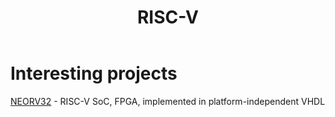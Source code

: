 #+title: RISC-V

* Interesting projects
[[https://github.com/stnolting/neorv32][NEORV32]] - RISC-V SoC, FPGA, implemented in platform-independent VHDL
